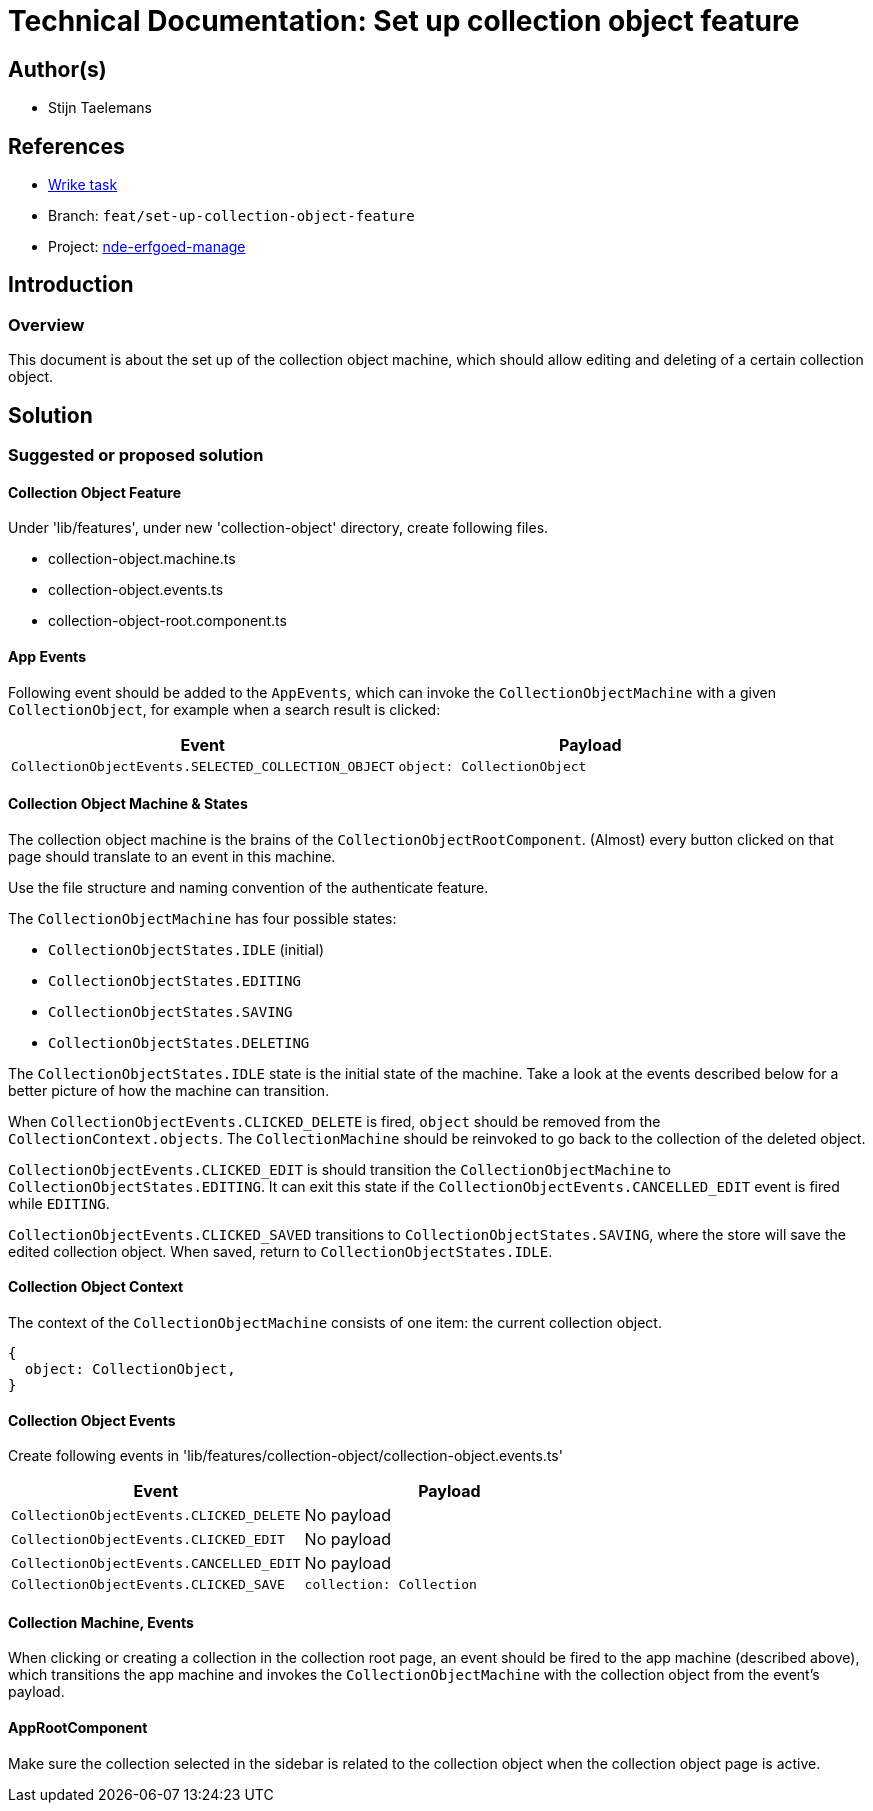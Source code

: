 = Technical Documentation: Set up collection object feature

== Author(s)

* Stijn Taelemans


== References

* https://www.wrike.com/open.htm?id=692044114[Wrike task]
* Branch: `feat/set-up-collection-object-feature`
* Project: https://github.com/netwerk-digitaal-erfgoed/solid-crs[nde-erfgoed-manage]

== Introduction

=== Overview

This document is about the set up of the collection object machine, which should allow editing and deleting of a certain collection object.


== Solution

=== Suggested or proposed solution

==== Collection Object Feature

Under 'lib/features', under new 'collection-object' directory, create following files.

* collection-object.machine.ts
* collection-object.events.ts
* collection-object-root.component.ts 


==== App Events

Following event should be added to the `AppEvents`, which can invoke the `CollectionObjectMachine` with a given `CollectionObject`, for example when a search result is clicked:

[options="header"]
|======================================
| Event 	| Payload

| `CollectionObjectEvents.SELECTED_COLLECTION_OBJECT`
| `object: CollectionObject`

|======================================

==== Collection Object Machine & States

The collection object machine is the brains of the `CollectionObjectRootComponent`. (Almost) every button clicked on that page should translate to an event in this machine.

Use the file structure and naming convention of the authenticate feature.


The `CollectionObjectMachine` has four possible states: 

* `CollectionObjectStates.IDLE` (initial)
* `CollectionObjectStates.EDITING`
* `CollectionObjectStates.SAVING`
* `CollectionObjectStates.DELETING`

The `CollectionObjectStates.IDLE` state is the initial state of the machine. Take a look at the events described below for a better picture of how the machine can transition.

When `CollectionObjectEvents.CLICKED_DELETE` is fired, `object` should be removed from the `CollectionContext.objects`. The `CollectionMachine` should be reinvoked to go back to the collection of the deleted object.

`CollectionObjectEvents.CLICKED_EDIT` is should transition the `CollectionObjectMachine` to `CollectionObjectStates.EDITING`. It can exit this state if the `CollectionObjectEvents.CANCELLED_EDIT` event is fired while `EDITING`.

`CollectionObjectEvents.CLICKED_SAVED` transitions to `CollectionObjectStates.SAVING`, where the store will save the edited collection object. When saved, return to `CollectionObjectStates.IDLE`.


==== Collection Object Context

The context of the `CollectionObjectMachine` consists of one item: the current collection object.
[source, js]
----
{
  object: CollectionObject,
}
----

==== Collection Object Events

Create following events in 'lib/features/collection-object/collection-object.events.ts'

[options="header"]
|======================================
| Event 	| Payload

| `CollectionObjectEvents.CLICKED_DELETE`
| No payload

| `CollectionObjectEvents.CLICKED_EDIT`
| No payload

| `CollectionObjectEvents.CANCELLED_EDIT`
| No payload

| `CollectionObjectEvents.CLICKED_SAVE`
| `collection: Collection`

|======================================


==== Collection Machine, Events

When clicking or creating a collection in the collection root page, an event should be fired to the app machine (described above), which transitions the app machine and invokes the `CollectionObjectMachine` with the collection object from the event's payload.


==== AppRootComponent

Make sure the collection selected in the sidebar is related to the collection object when the collection object page is active.
